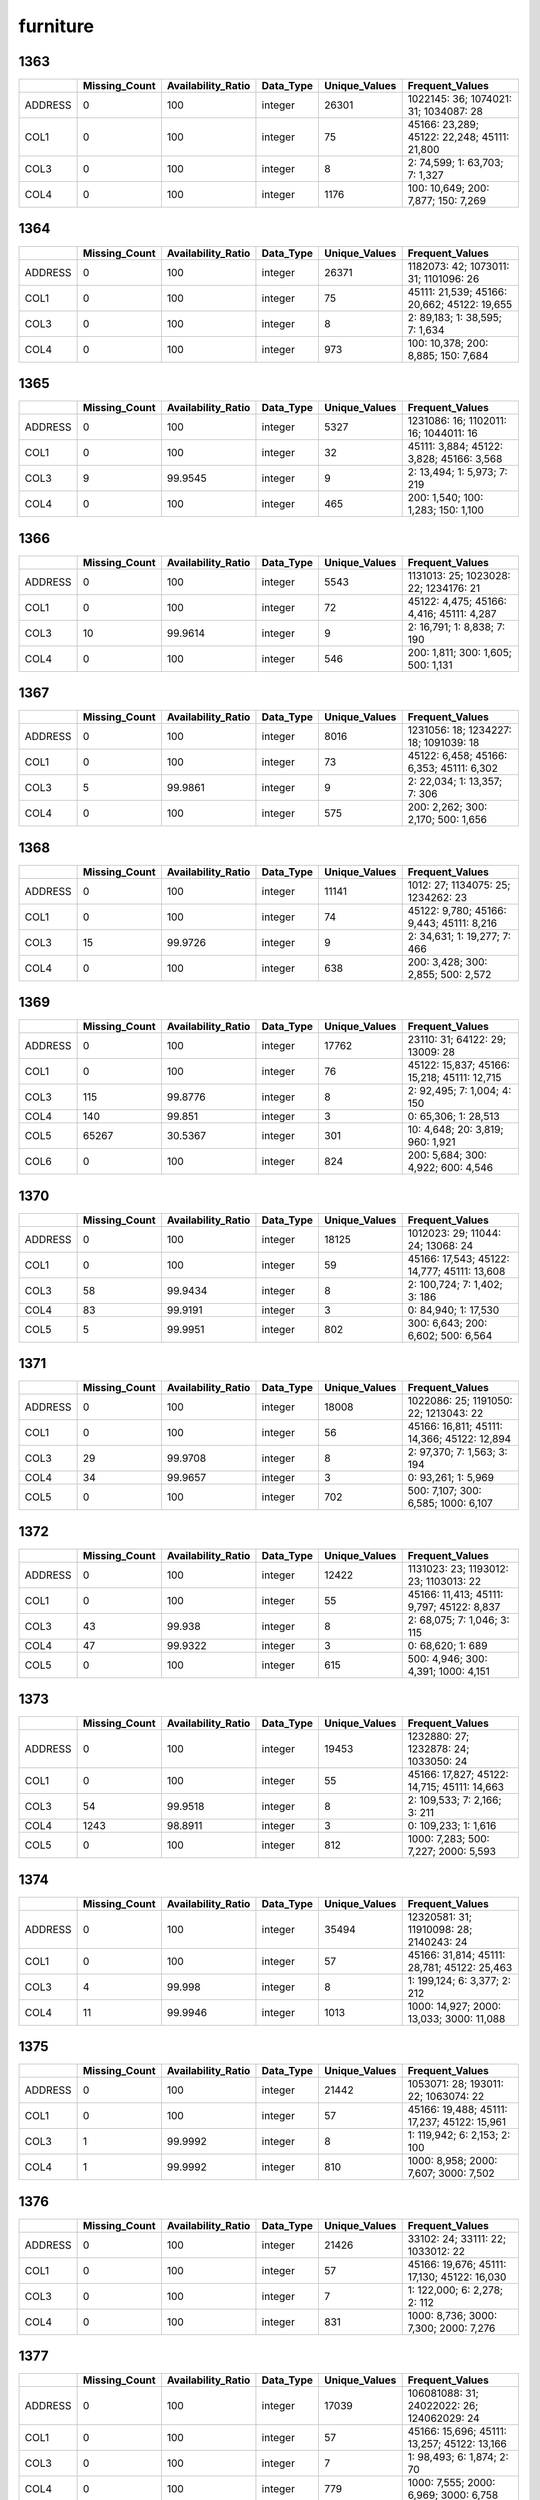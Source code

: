 furniture
=========

1363
----

.. list-table::
   :widths: 5 10 13 8 10 26
   :header-rows: 1

   - 

      - 
      - Missing_Count
      - Availability_Ratio
      - Data_Type
      - Unique_Values
      - Frequent_Values
   - 

      - ADDRESS
      - 0
      - 100
      - integer
      - 26301
      - 1022145: 36; 1074021: 31; 1034087: 28
   - 

      - COL1
      - 0
      - 100
      - integer
      - 75
      - 45166: 23,289; 45122: 22,248; 45111: 21,800
   - 

      - COL3
      - 0
      - 100
      - integer
      - 8
      - 2: 74,599; 1: 63,703; 7: 1,327
   - 

      - COL4
      - 0
      - 100
      - integer
      - 1176
      - 100: 10,649; 200: 7,877; 150: 7,269

.. _section-1:

1364
----

.. list-table::
   :widths: 5 10 13 8 10 26
   :header-rows: 1

   - 

      - 
      - Missing_Count
      - Availability_Ratio
      - Data_Type
      - Unique_Values
      - Frequent_Values
   - 

      - ADDRESS
      - 0
      - 100
      - integer
      - 26371
      - 1182073: 42; 1073011: 31; 1101096: 26
   - 

      - COL1
      - 0
      - 100
      - integer
      - 75
      - 45111: 21,539; 45166: 20,662; 45122: 19,655
   - 

      - COL3
      - 0
      - 100
      - integer
      - 8
      - 2: 89,183; 1: 38,595; 7: 1,634
   - 

      - COL4
      - 0
      - 100
      - integer
      - 973
      - 100: 10,378; 200: 8,885; 150: 7,684

.. _section-2:

1365
----

.. list-table::
   :widths: 5 10 13 8 10 25
   :header-rows: 1

   - 

      - 
      - Missing_Count
      - Availability_Ratio
      - Data_Type
      - Unique_Values
      - Frequent_Values
   - 

      - ADDRESS
      - 0
      - 100
      - integer
      - 5327
      - 1231086: 16; 1102011: 16; 1044011: 16
   - 

      - COL1
      - 0
      - 100
      - integer
      - 32
      - 45111: 3,884; 45122: 3,828; 45166: 3,568
   - 

      - COL3
      - 9
      - 99.9545
      - integer
      - 9
      - 2: 13,494; 1: 5,973; 7: 219
   - 

      - COL4
      - 0
      - 100
      - integer
      - 465
      - 200: 1,540; 100: 1,283; 150: 1,100

.. _section-3:

1366
----

.. list-table::
   :widths: 5 10 13 8 10 25
   :header-rows: 1

   - 

      - 
      - Missing_Count
      - Availability_Ratio
      - Data_Type
      - Unique_Values
      - Frequent_Values
   - 

      - ADDRESS
      - 0
      - 100
      - integer
      - 5543
      - 1131013: 25; 1023028: 22; 1234176: 21
   - 

      - COL1
      - 0
      - 100
      - integer
      - 72
      - 45122: 4,475; 45166: 4,416; 45111: 4,287
   - 

      - COL3
      - 10
      - 99.9614
      - integer
      - 9
      - 2: 16,791; 1: 8,838; 7: 190
   - 

      - COL4
      - 0
      - 100
      - integer
      - 546
      - 200: 1,811; 300: 1,605; 500: 1,131

.. _section-4:

1367
----

.. list-table::
   :widths: 5 10 13 8 10 25
   :header-rows: 1

   - 

      - 
      - Missing_Count
      - Availability_Ratio
      - Data_Type
      - Unique_Values
      - Frequent_Values
   - 

      - ADDRESS
      - 0
      - 100
      - integer
      - 8016
      - 1231056: 18; 1234227: 18; 1091039: 18
   - 

      - COL1
      - 0
      - 100
      - integer
      - 73
      - 45122: 6,458; 45166: 6,353; 45111: 6,302
   - 

      - COL3
      - 5
      - 99.9861
      - integer
      - 9
      - 2: 22,034; 1: 13,357; 7: 306
   - 

      - COL4
      - 0
      - 100
      - integer
      - 575
      - 200: 2,262; 300: 2,170; 500: 1,656

.. _section-5:

1368
----

.. list-table::
   :widths: 5 10 13 8 10 25
   :header-rows: 1

   - 

      - 
      - Missing_Count
      - Availability_Ratio
      - Data_Type
      - Unique_Values
      - Frequent_Values
   - 

      - ADDRESS
      - 0
      - 100
      - integer
      - 11141
      - 1012: 27; 1134075: 25; 1234262: 23
   - 

      - COL1
      - 0
      - 100
      - integer
      - 74
      - 45122: 9,780; 45166: 9,443; 45111: 8,216
   - 

      - COL3
      - 15
      - 99.9726
      - integer
      - 9
      - 2: 34,631; 1: 19,277; 7: 466
   - 

      - COL4
      - 0
      - 100
      - integer
      - 638
      - 200: 3,428; 300: 2,855; 500: 2,572

.. _section-6:

1369
----

.. list-table::
   :widths: 5 10 13 8 10 26
   :header-rows: 1

   - 

      - 
      - Missing_Count
      - Availability_Ratio
      - Data_Type
      - Unique_Values
      - Frequent_Values
   - 

      - ADDRESS
      - 0
      - 100
      - integer
      - 17762
      - 23110: 31; 64122: 29; 13009: 28
   - 

      - COL1
      - 0
      - 100
      - integer
      - 76
      - 45122: 15,837; 45166: 15,218; 45111: 12,715
   - 

      - COL3
      - 115
      - 99.8776
      - integer
      - 8
      - 2: 92,495; 7: 1,004; 4: 150
   - 

      - COL4
      - 140
      - 99.851
      - integer
      - 3
      - 0: 65,306; 1: 28,513
   - 

      - COL5
      - 65267
      - 30.5367
      - integer
      - 301
      - 10: 4,648; 20: 3,819; 960: 1,921
   - 

      - COL6
      - 0
      - 100
      - integer
      - 824
      - 200: 5,684; 300: 4,922; 600: 4,546

.. _section-7:

1370
----

.. list-table::
   :widths: 5 10 13 8 10 26
   :header-rows: 1

   - 

      - 
      - Missing_Count
      - Availability_Ratio
      - Data_Type
      - Unique_Values
      - Frequent_Values
   - 

      - ADDRESS
      - 0
      - 100
      - integer
      - 18125
      - 1012023: 29; 11044: 24; 13068: 24
   - 

      - COL1
      - 0
      - 100
      - integer
      - 59
      - 45166: 17,543; 45122: 14,777; 45111: 13,608
   - 

      - COL3
      - 58
      - 99.9434
      - integer
      - 8
      - 2: 100,724; 7: 1,402; 3: 186
   - 

      - COL4
      - 83
      - 99.9191
      - integer
      - 3
      - 0: 84,940; 1: 17,530
   - 

      - COL5
      - 5
      - 99.9951
      - integer
      - 802
      - 300: 6,643; 200: 6,602; 500: 6,564

.. _section-8:

1371
----

.. list-table::
   :widths: 5 10 13 8 10 26
   :header-rows: 1

   - 

      - 
      - Missing_Count
      - Availability_Ratio
      - Data_Type
      - Unique_Values
      - Frequent_Values
   - 

      - ADDRESS
      - 0
      - 100
      - integer
      - 18008
      - 1022086: 25; 1191050: 22; 1213043: 22
   - 

      - COL1
      - 0
      - 100
      - integer
      - 56
      - 45166: 16,811; 45111: 14,366; 45122: 12,894
   - 

      - COL3
      - 29
      - 99.9708
      - integer
      - 8
      - 2: 97,370; 7: 1,563; 3: 194
   - 

      - COL4
      - 34
      - 99.9657
      - integer
      - 3
      - 0: 93,261; 1: 5,969
   - 

      - COL5
      - 0
      - 100
      - integer
      - 702
      - 500: 7,107; 300: 6,585; 1000: 6,107

.. _section-9:

1372
----

.. list-table::
   :widths: 5 10 13 8 10 26
   :header-rows: 1

   - 

      - 
      - Missing_Count
      - Availability_Ratio
      - Data_Type
      - Unique_Values
      - Frequent_Values
   - 

      - ADDRESS
      - 0
      - 100
      - integer
      - 12422
      - 1131023: 23; 1193012: 23; 1103013: 22
   - 

      - COL1
      - 0
      - 100
      - integer
      - 55
      - 45166: 11,413; 45111: 9,797; 45122: 8,837
   - 

      - COL3
      - 43
      - 99.938
      - integer
      - 8
      - 2: 68,075; 7: 1,046; 3: 115
   - 

      - COL4
      - 47
      - 99.9322
      - integer
      - 3
      - 0: 68,620; 1: 689
   - 

      - COL5
      - 0
      - 100
      - integer
      - 615
      - 500: 4,946; 300: 4,391; 1000: 4,151

.. _section-10:

1373
----

.. list-table::
   :widths: 5 10 13 8 10 26
   :header-rows: 1

   - 

      - 
      - Missing_Count
      - Availability_Ratio
      - Data_Type
      - Unique_Values
      - Frequent_Values
   - 

      - ADDRESS
      - 0
      - 100
      - integer
      - 19453
      - 1232880: 27; 1232878: 24; 1033050: 24
   - 

      - COL1
      - 0
      - 100
      - integer
      - 55
      - 45166: 17,827; 45122: 14,715; 45111: 14,663
   - 

      - COL3
      - 54
      - 99.9518
      - integer
      - 8
      - 2: 109,533; 7: 2,166; 3: 211
   - 

      - COL4
      - 1243
      - 98.8911
      - integer
      - 3
      - 0: 109,233; 1: 1,616
   - 

      - COL5
      - 0
      - 100
      - integer
      - 812
      - 1000: 7,283; 500: 7,227; 2000: 5,593

.. _section-11:

1374
----

.. list-table::
   :widths: 5 10 13 8 10 26
   :header-rows: 1

   - 

      - 
      - Missing_Count
      - Availability_Ratio
      - Data_Type
      - Unique_Values
      - Frequent_Values
   - 

      - ADDRESS
      - 0
      - 100
      - integer
      - 35494
      - 12320581: 31; 11910098: 28; 2140243: 24
   - 

      - COL1
      - 0
      - 100
      - integer
      - 57
      - 45166: 31,814; 45111: 28,781; 45122: 25,463
   - 

      - COL3
      - 4
      - 99.998
      - integer
      - 8
      - 1: 199,124; 6: 3,377; 2: 212
   - 

      - COL4
      - 11
      - 99.9946
      - integer
      - 1013
      - 1000: 14,927; 2000: 13,033; 3000: 11,088

.. _section-12:

1375
----

.. list-table::
   :widths: 5 10 13 8 10 26
   :header-rows: 1

   - 

      - 
      - Missing_Count
      - Availability_Ratio
      - Data_Type
      - Unique_Values
      - Frequent_Values
   - 

      - ADDRESS
      - 0
      - 100
      - integer
      - 21442
      - 1053071: 28; 193011: 22; 1063074: 22
   - 

      - COL1
      - 0
      - 100
      - integer
      - 57
      - 45166: 19,488; 45111: 17,237; 45122: 15,961
   - 

      - COL3
      - 1
      - 99.9992
      - integer
      - 8
      - 1: 119,942; 6: 2,153; 2: 100
   - 

      - COL4
      - 1
      - 99.9992
      - integer
      - 810
      - 1000: 8,958; 2000: 7,607; 3000: 7,502

.. _section-13:

1376
----

.. list-table::
   :widths: 5 10 13 8 10 26
   :header-rows: 1

   - 

      - 
      - Missing_Count
      - Availability_Ratio
      - Data_Type
      - Unique_Values
      - Frequent_Values
   - 

      - ADDRESS
      - 0
      - 100
      - integer
      - 21426
      - 33102: 24; 33111: 22; 1033012: 22
   - 

      - COL1
      - 0
      - 100
      - integer
      - 57
      - 45166: 19,676; 45111: 17,130; 45122: 16,030
   - 

      - COL3
      - 0
      - 100
      - integer
      - 7
      - 1: 122,000; 6: 2,278; 2: 112
   - 

      - COL4
      - 0
      - 100
      - integer
      - 831
      - 1000: 8,736; 3000: 7,300; 2000: 7,276

.. _section-14:

1377
----

.. list-table::
   :widths: 5 10 13 8 10 26
   :header-rows: 1

   - 

      - 
      - Missing_Count
      - Availability_Ratio
      - Data_Type
      - Unique_Values
      - Frequent_Values
   - 

      - ADDRESS
      - 0
      - 100
      - integer
      - 17039
      - 106081088: 31; 24022022: 26; 124062029: 24
   - 

      - COL1
      - 0
      - 100
      - integer
      - 57
      - 45166: 15,696; 45111: 13,257; 45122: 13,166
   - 

      - COL3
      - 0
      - 100
      - integer
      - 7
      - 1: 98,493; 6: 1,874; 2: 70
   - 

      - COL4
      - 0
      - 100
      - integer
      - 779
      - 1000: 7,555; 2000: 6,969; 3000: 6,758

.. _section-15:

1378
----

.. list-table::
   :widths: 5 10 13 8 10 26
   :header-rows: 1

   - 

      - 
      - Missing_Count
      - Availability_Ratio
      - Data_Type
      - Unique_Values
      - Frequent_Values
   - 

      - ADDRESS
      - 0
      - 100
      - integer
      - 26867
      - 15034046: 29; 6124113: 29; 24011022: 28
   - 

      - COL1
      - 0
      - 100
      - integer
      - 60
      - 45166: 25,036; 45111: 21,899; 45133: 21,259
   - 

      - COL3
      - 0
      - 100
      - integer
      - 7
      - 1: 164,060; 6: 3,321; 2: 124
   - 

      - COL4
      - 0
      - 100
      - integer
      - 953
      - 2000: 12,104; 1000: 11,083; 3000: 10,274

.. _section-16:

1379
----

.. list-table::
   :widths: 5 10 13 8 10 26
   :header-rows: 1

   - 

      - 
      - Missing_Count
      - Availability_Ratio
      - Data_Type
      - Unique_Values
      - Frequent_Values
   - 

      - ADDRESS
      - 0
      - 100
      - integer
      - 26315
      - 116014035: 29; 119042084: 28; 116031054: 26
   - 

      - COL1
      - 0
      - 100
      - integer
      - 60
      - 45166: 24,655; 45111: 21,309; 45133: 20,879
   - 

      - COL3
      - 0
      - 100
      - integer
      - 8
      - 1: 164,298; 6: 3,326; 2: 141
   - 

      - COL4
      - 0
      - 100
      - integer
      - 847
      - 2000: 12,631; 1000: 11,824; 3000: 10,728

.. _section-17:

1380
----

.. list-table::
   :widths: 5 10 13 8 10 26
   :header-rows: 1

   - 

      - 
      - Missing_Count
      - Availability_Ratio
      - Data_Type
      - Unique_Values
      - Frequent_Values
   - 

      - ADDRESS
      - 0
      - 100
      - integer
      - 26417
      - 102083067: 34; 24013033: 28; 15022015: 26
   - 

      - COL1
      - 0
      - 100
      - integer
      - 60
      - 45166: 24,825; 45111: 21,982; 45133: 21,805
   - 

      - COL3
      - 0
      - 100
      - integer
      - 8
      - 1: 177,345; 6: 3,528; 2: 171
   - 

      - COL4
      - 0
      - 100
      - integer
      - 930
      - 2000: 13,753; 1000: 12,181; 3000: 12,176

.. _section-18:

1381
----

.. list-table::
   :widths: 5 10 13 8 10 26
   :header-rows: 1

   - 

      - 
      - Missing_Count
      - Availability_Ratio
      - Data_Type
      - Unique_Values
      - Frequent_Values
   - 

      - ADDRESS
      - 0
      - 100
      - integer
      - 31563
      - 113042096: 37; 19042121: 34; 8032031: 34
   - 

      - COL1
      - 0
      - 100
      - integer
      - 63
      - 45166: 29,744; 45133: 26,540; 45111: 26,389
   - 

      - COL3
      - 0
      - 100
      - integer
      - 8
      - 1: 227,035; 6: 4,302; 2: 151
   - 

      - COL4
      - 0
      - 100
      - integer
      - 920
      - 2000: 18,389; 5000: 15,623; 1000: 14,488

.. _section-19:

1382
----

.. list-table::
   :widths: 5 10 13 8 10 26
   :header-rows: 1

   - 

      - 
      - Missing_Count
      - Availability_Ratio
      - Data_Type
      - Unique_Values
      - Frequent_Values
   - 

      - ADDRESS
      - 0
      - 100
      - integer
      - 22878
      - 24064071: 31; 127051066: 31; 127022015: 29
   - 

      - COL1
      - 0
      - 100
      - integer
      - 63
      - 45166: 21,587; 45133: 19,759; 45111: 19,154
   - 

      - COL3
      - 0
      - 100
      - integer
      - 8
      - 1: 174,066; 6: 3,100; 2: 162
   - 

      - COL4
      - 0
      - 100
      - integer
      - 827
      - 2000: 13,661; 5000: 12,259; 3000: 11,191

.. _section-20:

1383
----

.. list-table::
   :widths: 5 10 13 8 10 26
   :header-rows: 1

   - 

      - 
      - Missing_Count
      - Availability_Ratio
      - Data_Type
      - Unique_Values
      - Frequent_Values
   - 

      - ADDRESS
      - 0
      - 100
      - integer
      - 24157
      - 110124098: 39; 2054042: 38; 15034037: 37
   - 

      - COL1
      - 0
      - 100
      - integer
      - 102
      - 56116: 20,036; 56115: 18,704; 56112: 18,306
   - 

      - COL3
      - 0
      - 100
      - integer
      - 8
      - 1: 215,608; 7: 3,784; 8: 216
   - 

      - COL4
      - 0
      - 100
      - integer
      - 790
      - 2000: 16,393; 5000: 16,347; 3000: 15,498

.. _section-21:

1384
----

.. list-table::
   :widths: 5 9 11 7 9 31
   :header-rows: 1

   - 

      - 
      - Missing_Count
      - Availability_Ratio
      - Data_Type
      - Unique_Values
      - Frequent_Values
   - 

      - Address
      - 0
      - 100
      - integer
      - 26103
      - 102042032: 55; 108033007: 49; 2152102: 47
   - 

      - DYCOL01
      - 0
      - 100
      - integer
      - 100
      - 56116: 21,683; 56115: 20,314; 56139: 19,287
   - 

      - DYCOL02
      - 0
      - 100
      - integer
      - 8
      - 1: 219,412; 7: 3,991; 3: 517
   - 

      - DYCOL03
      - 0
      - 100
      - string
      - 824
      - 0000005000: 17,847; 0000003000: 15,285; 0000002000: 15,059

.. _section-22:

1385
----

.. list-table::
   :widths: 5 10 13 8 10 26
   :header-rows: 1

   - 

      - 
      - Missing_Count
      - Availability_Ratio
      - Data_Type
      - Unique_Values
      - Frequent_Values
   - 

      - ADDRESS
      - 0
      - 100
      - integer
      - 29839
      - 2083135: 39; 2154162: 39; 102101075: 37
   - 

      - DYCOL01
      - 0
      - 100
      - integer
      - 100
      - 56116: 24,584; 56115: 23,333; 56112: 20,979
   - 

      - DYCOL02
      - 0
      - 100
      - integer
      - 8
      - 1: 223,559; 7: 4,871; 3: 334
   - 

      - DYCOL03
      - 0
      - 100
      - integer
      - 813
      - 5000: 19,671; 10000: 15,748; 3000: 15,107

.. _section-23:

1386
----

.. list-table::
   :widths: 5 10 13 8 10 26
   :header-rows: 1

   - 

      - 
      - Missing_Count
      - Availability_Ratio
      - Data_Type
      - Unique_Values
      - Frequent_Values
   - 

      - Address
      - 0
      - 100
      - integer
      - 29936
      - 22022019: 43; 26033079: 42; 129034034: 37
   - 

      - DYCOL01
      - 0
      - 100
      - integer
      - 86
      - 56116: 24,630; 56115: 23,391; 56112: 20,844
   - 

      - DYCOL02
      - 0
      - 100
      - integer
      - 8
      - 1: 224,011; 7: 4,547; 8: 696
   - 

      - DYCOL03
      - 0
      - 100
      - integer
      - 751
      - 5000: 19,606; 10000: 15,333; 3000: 13,701

.. _section-24:

1387
----

.. list-table::
   :widths: 5 10 13 7 10 27
   :header-rows: 1

   - 

      - 
      - Missing_Count
      - Availability_Ratio
      - Data_Type
      - Unique_Values
      - Frequent_Values
   - 

      - Address
      - 0
      - 100
      - integer
      - 36848
      - 2092626005: 44; 1061603005: 38; 1082165004: 34
   - 

      - DYCOL01
      - 0
      - 100
      - integer
      - 86
      - 56116: 29,141; 56115: 28,193; 56112: 24,160
   - 

      - DYCOL02
      - 0
      - 100
      - integer
      - 8
      - 1: 253,444; 7: 4,133; 8: 235
   - 

      - DYCOL03
      - 128662
      - 50.1658
      - integer
      - 555
      - 5000: 12,538; 10000: 9,767; 15000: 7,784

.. _section-25:

1388
----

.. list-table::
   :widths: 5 10 13 7 10 27
   :header-rows: 1

   - 

      - 
      - Missing_Count
      - Availability_Ratio
      - Data_Type
      - Unique_Values
      - Frequent_Values
   - 

      - Address
      - 0
      - 100
      - integer
      - 34446
      - 1020101001: 50; 2120150001: 42; 1100103004: 40
   - 

      - DYCOL01
      - 0
      - 100
      - integer
      - 86
      - 56116: 26,997; 56115: 25,296; 56112: 22,216
   - 

      - DYCOL02
      - 0
      - 100
      - integer
      - 8
      - 1: 224,226; 7: 3,848; 8: 832
   - 

      - DYCOL03
      - 0
      - 100
      - integer
      - 607
      - 10000: 21,295; 5000: 20,170; 15000: 16,101

.. _section-26:

1389
----

.. list-table::
   :widths: 5 10 13 7 10 27
   :header-rows: 1

   - 

      - 
      - Missing_Count
      - Availability_Ratio
      - Data_Type
      - Unique_Values
      - Frequent_Values
   - 

      - Address
      - 0
      - 100
      - integer
      - 35664
      - 1220011057: 38; 2000111170: 33; 2210030307: 32
   - 

      - DYCOL01
      - 0
      - 100
      - integer
      - 85
      - 56116: 28,245; 56115: 25,263; 56112: 22,617
   - 

      - DYCOL02
      - 0
      - 100
      - integer
      - 7
      - 1: 224,897; 7: 3,828; 8: 380
   - 

      - DYCOL03
      - 0
      - 100
      - integer
      - 594
      - 10000: 22,432; 5000: 21,422; 20000: 19,368

.. _section-27:

1390
----

.. list-table::
   :widths: 5 10 13 7 10 27
   :header-rows: 1

   - 

      - 
      - Missing_Count
      - Availability_Ratio
      - Data_Type
      - Unique_Values
      - Frequent_Values
   - 

      - Address
      - 0
      - 100
      - integer
      - 35654
      - 1140022054: 53; 2100098017: 44; 1100020109: 36
   - 

      - DYCOL01
      - 0
      - 100
      - integer
      - 85
      - 56116: 27,482; 56115: 23,759; 56112: 22,268
   - 

      - DYCOL02
      - 0
      - 100
      - integer
      - 7
      - 1: 218,729; 7: 3,368; 8: 92
   - 

      - DYCOL03
      - 0
      - 100
      - integer
      - 551
      - 10000: 20,330; 20000: 19,670; 5000: 19,368

.. _section-28:

1391
----

.. list-table::
   :widths: 5 10 13 7 10 27
   :header-rows: 1

   - 

      - 
      - Missing_Count
      - Availability_Ratio
      - Data_Type
      - Unique_Values
      - Frequent_Values
   - 

      - Address
      - 0
      - 100
      - integer
      - 35419
      - 2000118209: 40; 1040117067: 37; 1140078021: 35
   - 

      - DYCOL01
      - 0
      - 100
      - integer
      - 85
      - 56116: 27,399; 56115: 23,091; 56112: 22,858
   - 

      - DYCOL02
      - 0
      - 100
      - integer
      - 7
      - 1: 215,724; 7: 3,097; 8: 97
   - 

      - DYCOL03
      - 113505
      - 48.1883
      - integer
      - 442
      - 20000: 10,272; 30000: 8,778; 10000: 8,297

.. _section-29:

1392
----

.. list-table::
   :widths: 5 9 12 7 9 28
   :header-rows: 1

   - 

      - 
      - Missing_Count
      - Availability_Ratio
      - Data_Type
      - Unique_Values
      - Frequent_Values
   - 

      - Address
      - 0
      - 100
      - integer
      - 35293
      - 12204469705: 29; 20325086405: 28; 21010247305: 26
   - 

      - DYCOL01
      - 0
      - 100
      - integer
      - 85
      - 56116: 26,663; 56115: 21,833; 56112: 21,085
   - 

      - DYCOL02
      - 0
      - 100
      - integer
      - 7
      - 1: 205,839; 7: 2,309; 8: 50
   - 

      - DYCOL03
      - 0
      - 100
      - integer
      - 572
      - 30000: 17,719; 20000: 17,229; 50000: 15,114

.. _section-30:

1393
----

.. list-table::
   :widths: 5 9 12 7 9 28
   :header-rows: 1

   - 

      - 
      - Missing_Count
      - Availability_Ratio
      - Data_Type
      - Unique_Values
      - Frequent_Values
   - 

      - Address
      - 0
      - 100
      - integer
      - 35414
      - 11605354913: 28; 20315082220: 25; 20208059223: 25
   - 

      - DYCOL01
      - 0
      - 100
      - integer
      - 85
      - 56116: 26,628; 56112: 20,710; 56115: 20,479
   - 

      - DYCOL02
      - 0
      - 100
      - integer
      - 8
      - 1: 200,545; 7: 2,388; 8: 137
   - 

      - DYCOL03
      - 0
      - 100
      - integer
      - 548
      - 20000: 17,423; 50000: 17,299; 30000: 17,229

.. _section-31:

1394
----

.. list-table::
   :widths: 5 9 12 7 9 28
   :header-rows: 1

   - 

      - 
      - Missing_Count
      - Availability_Ratio
      - Data_Type
      - Unique_Values
      - Frequent_Values
   - 

      - Address
      - 0
      - 100
      - integer
      - 35998
      - 20013023716: 27; 10219052213: 26; 12107449720: 26
   - 

      - DYCOL01
      - 0
      - 100
      - integer
      - 85
      - 56116: 27,344; 56112: 22,119; 56115: 20,442
   - 

      - DYCOL02
      - 0
      - 100
      - integer
      - 8
      - 1: 206,616; 7: 2,555; 8: 142
   - 

      - DYCOL03
      - 0
      - 100
      - integer
      - 537
      - 30000: 19,477; 50000: 18,942; 20000: 18,234

.. _section-32:

1395
----

.. list-table::
   :widths: 5 9 12 7 9 28
   :header-rows: 1

   - 

      - 
      - Missing_Count
      - Availability_Ratio
      - Data_Type
      - Unique_Values
      - Frequent_Values
   - 

      - Address
      - 0
      - 100
      - integer
      - 36018
      - 11404320423: 31; 21018251223: 30; 20908218129: 29
   - 

      - DYCOL01
      - 0
      - 100
      - integer
      - 85
      - 56116: 26,881; 56112: 21,052; 56115: 20,032
   - 

      - DYCOL02
      - 0
      - 100
      - integer
      - 8
      - 1: 201,048; 7: 2,718; 8: 156
   - 

      - DYCOL03
      - 0
      - 100
      - integer
      - 491
      - 30000: 18,987; 50000: 18,842; 20000: 17,907

.. _section-33:

1396
----

.. list-table::
   :widths: 5 9 12 7 9 28
   :header-rows: 1

   - 

      - 
      - Missing_Count
      - Availability_Ratio
      - Data_Type
      - Unique_Values
      - Frequent_Values
   - 

      - Address
      - 0
      - 100
      - integer
      - 36029
      - 20007017529: 50; 11304300041: 36; 21308313237: 35
   - 

      - DYCOL01
      - 0
      - 100
      - integer
      - 85
      - 56116: 27,922; 56112: 21,683; 56115: 20,149
   - 

      - DYCOL02
      - 0
      - 100
      - integer
      - 7
      - 1: 205,426; 7: 2,742; 8: 164
   - 

      - DYCOL03
      - 0
      - 100
      - integer
      - 754
      - 50000: 18,002; 30000: 17,238; 20000: 15,963

.. _section-34:

1397
----

.. list-table::
   :widths: 5 9 12 7 9 28
   :header-rows: 1

   - 

      - 
      - Missing_Count
      - Availability_Ratio
      - Data_Type
      - Unique_Values
      - Frequent_Values
   - 

      - Address
      - 0
      - 100
      - integer
      - 36362
      - 21908597911: 31; 20311421508: 27; 21210534308: 24
   - 

      - DYCOL01
      - 0
      - 100
      - integer
      - 85
      - 56116: 27,548; 56118: 21,384; 56112: 21,141
   - 

      - DYCOL02
      - 0
      - 100
      - integer
      - 8
      - 1: 195,773; 7: 2,309; 8: 493
   - 

      - DYCOL03
      - 0
      - 100
      - integer
      - 542
      - 50000: 18,512; 30000: 13,231; 20000: 12,891

.. _section-35:

1398
----

.. list-table::
   :widths: 5 9 12 7 9 28
   :header-rows: 1

   - 

      - 
      - Missing_Count
      - Availability_Ratio
      - Data_Type
      - Unique_Values
      - Frequent_Values
   - 

      - Address
      - 0
      - 100
      - integer
      - 35681
      - 12708339123: 31; 20937502914: 28; 20920498911: 20
   - 

      - DYCOL01
      - 0
      - 100
      - integer
      - 85
      - 56116: 26,779; 56118: 21,144; 56114: 20,203
   - 

      - DYCOL02
      - 0
      - 100
      - integer
      - 7
      - 1: 180,673; 7: 2,294; 8: 149
   - 

      - DYCOL03
      - 0
      - 100
      - integer
      - 599
      - 100000: 15,150; 50000: 14,496; 150000: 12,358

.. _section-36:

1399
----

.. list-table::
   :widths: 5 9 12 7 9 28
   :header-rows: 1

   - 

      - 
      - Missing_Count
      - Availability_Ratio
      - Data_Type
      - Unique_Values
      - Frequent_Values
   - 

      - Address
      - 0
      - 100
      - integer
      - 35431
      - 22108617126: 22; 10010009029: 21; 12301273220: 21
   - 

      - DYCOL01
      - 0
      - 100
      - integer
      - 85
      - 56116: 25,195; 56118: 21,330; 56114: 19,836
   - 

      - DYCOL02
      - 0
      - 100
      - integer
      - 8
      - 1: 186,752; 7: 1,766; 8: 156
   - 

      - DYCOL03
      - 0
      - 100
      - integer
      - 640
      - 150000: 16,647; 100000: 15,065; 200000: 12,936

.. _section-37:

1400
----

.. list-table::
   :widths: 5 9 12 7 9 28
   :header-rows: 1

   - 

      - 
      - Missing_Count
      - Availability_Ratio
      - Data_Type
      - Unique_Values
      - Frequent_Values
   - 

      - Address
      - 0
      - 100
      - integer
      - 35209
      - 21403546920: 25; 21406550523: 23; 20001384432: 23
   - 

      - DYCOL01
      - 0
      - 100
      - integer
      - 85
      - 56116: 25,634; 56118: 21,232; 56114: 19,950
   - 

      - DYCOL02
      - 0
      - 100
      - integer
      - 6
      - 1: 182,426; 7: 1,699; 5: 62
   - 

      - DYCOL03
      - 0
      - 100
      - integer
      - 766
      - 200000: 14,629; 150000: 14,375; 300000: 12,179

.. _section-38:

1401
----

.. list-table::
   :widths: 5 9 12 7 9 28
   :header-rows: 1

   - 

      - 
      - Missing_Count
      - Availability_Ratio
      - Data_Type
      - Unique_Values
      - Frequent_Values
   - 

      - Address
      - 0
      - 100
      - integer
      - 34873
      - 20714472329: 30; 12301273229: 22; 13001377529: 22
   - 

      - DYCOL01
      - 0
      - 100
      - integer
      - 85
      - 56116: 25,004; 56118: 19,860; 56114: 19,604
   - 

      - DYCOL02
      - 0
      - 100
      - integer
      - 6
      - 1: 169,224; 7: 1,749; 8: 37
   - 

      - DYCOL03
      - 0
      - 100
      - integer
      - 741
      - 300000: 14,819; 200000: 11,957; 150000: 10,603
